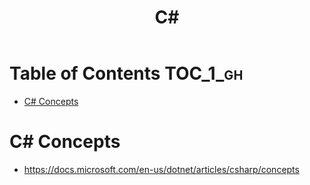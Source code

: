 #+TITLE: C#

* Table of Contents :TOC_1_gh:
 - [[#c-concepts][C# Concepts]]

* C# Concepts
- https://docs.microsoft.com/en-us/dotnet/articles/csharp/concepts
